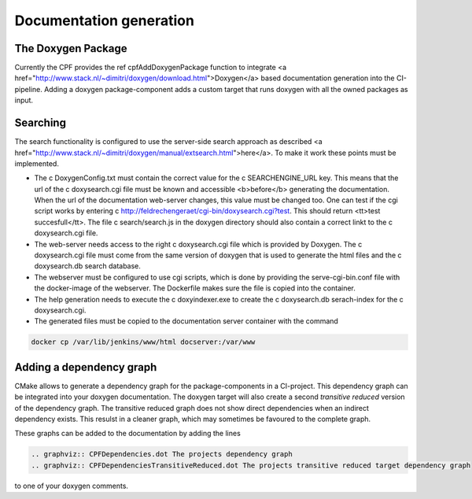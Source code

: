 
.. _DocumentationGeneration:

Documentation generation
========================

The Doxygen Package
-------------------

Currently the CPF provides the \ref cpfAddDoxygenPackage function to integrate <a href="http://www.stack.nl/~dimitri/doxygen/download.html">Doxygen</a>
based documentation generation into the CI-pipeline. Adding a doxygen package-component adds a custom
target that runs doxygen with all the owned packages as input.

Searching
---------

The search functionality is configured to use the server-side search approach as described <a href="http://www.stack.nl/~dimitri/doxygen/manual/extsearch.html">here</a>.
To make it work these points must be implemented.

- The \c DoxygenConfig.txt must contain the correct value for the \c SEARCHENGINE_URL key. This means that the url of the \c doxysearch.cgi file must be
  known and accessible <b>before</b> generating the documentation. When the url of the documentation web-server changes, this value must be changed too.
  One can test if the cgi script works by entering \c http://feldrechengeraet/cgi-bin/doxysearch.cgi?test. This should return <tt>test succesfull</tt>.
  The file \c search/search.js in the doxygen directory should also contain a correct linkt to the \c doxysearch.cgi file.
- The web-server needs access to the right \c doxysearch.cgi file which is provided by Doxygen. The \c doxysearch.cgi file must come
  from the same version of doxygen that is used to generate the html files and the \c doxysearch.db search database.
- The webserver must be configured to use cgi scripts, which is done by providing the serve-cgi-bin.conf file with the docker-image of the webserver.
  The Dockerfile makes sure the file is copied into the container.
- The help generation needs to execute the \c doxyindexer.exe to create the \c doxysearch.db serach-index for the \c doxysearch.cgi.
- The generated files must be copied to the documentation server container with the command

.. code-block:: bash

  docker cp /var/lib/jenkins/www/html docserver:/var/www



Adding a dependency graph
-------------------------

CMake allows to generate a dependency graph for the package-components in a CI-project.
This dependency graph can be integrated into your doxygen documentation. The doxygen target
will also create a second *transitive reduced* version of the dependency graph.
The transitive reduced graph does not show direct dependencies when an indirect dependency exists. 
This resulst in a cleaner graph, which may sometimes be favoured to the complete graph.

These graphs can be added to the documentation by adding the lines

.. code-block:: rst

  .. graphviz:: CPFDependencies.dot The projects dependency graph
  .. graphviz:: CPFDependenciesTransitiveReduced.dot The projects transitive reduced target dependency graph


to one of your doxygen comments. 

